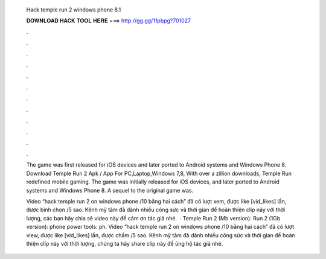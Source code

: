   Hack temple run 2 windows phone 8.1
  
  
  
  𝐃𝐎𝐖𝐍𝐋𝐎𝐀𝐃 𝐇𝐀𝐂𝐊 𝐓𝐎𝐎𝐋 𝐇𝐄𝐑𝐄 ===> http://gg.gg/11pbpg?701027
  
  
  
  .
  
  
  
  .
  
  
  
  .
  
  
  
  .
  
  
  
  .
  
  
  
  .
  
  
  
  .
  
  
  
  .
  
  
  
  .
  
  
  
  .
  
  
  
  .
  
  
  
  .
  
  The game was first released for iOS devices and later ported to Android systems and Windows Phone 8. Download Temple Run 2 Apk / App For PC,Laptop,Windows 7,8, With over a zillion downloads, Temple Run redefined mobile gaming. The game was initially released for iOS devices, and later ported to Android systems and Windows Phone 8. A sequel to the original game was.
  
  Video “hack temple run 2 on windows phone /10 bằng hai cách” đã có lượt xem, được like [vid_likes] lần, được bình chọn /5 sao. Kênh mỹ tâm đã dành nhiều công sức và thời gian để hoàn thiện clip này với thời lượng, các bạn hãy chia sẽ video này để cám ơn tác giả nhé.  · Temple Run 2 (Mb version):  Run 2 (1Gb version):  phone power tools:  ph. Video “hack temple run 2 on windows phone /10 bằng hai cách” đã có lượt view, được like [vid_likes] lần, được chấm /5 sao. Kênh mỹ tâm đã dành nhiều công sức và thời gian để hoàn thiện clíp này với thời lượng, chúng ta hãy share clíp này để ủng hộ tác giả nhé.

